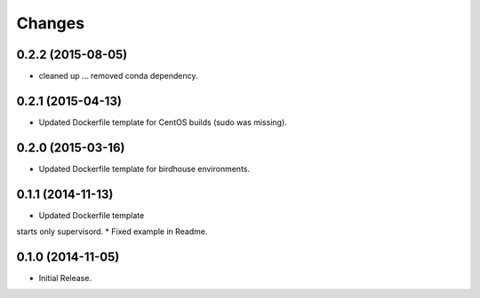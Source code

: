 Changes
*******

0.2.2 (2015-08-05)
==================

* cleaned up ... removed conda dependency.

0.2.1 (2015-04-13)
==================

* Updated Dockerfile template for CentOS builds (sudo was missing).

0.2.0 (2015-03-16)
==================

* Updated Dockerfile template for birdhouse environments.

0.1.1 (2014-11-13)
==================

* Updated Dockerfile template
starts only supervisord.
* Fixed example in Readme.

0.1.0 (2014-11-05)
==================

* Initial Release.
